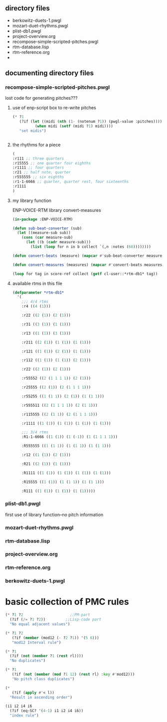 * 
** directory files
- berkowitz-duets-1.pwgl
- mozart-duet-rhythms.pwgl
- plist-db1.pwgl
- project-overview.org
- recompose-simple-scripted-pitches.pwgl
- rtm-database.lisp
- rtm-reference.org
- 
** documenting directory files
*** recompose-simple-scripted-pitches.pwgl
lost code for generating pitches???
**** use of enp-script box to re-write pitches

#+BEGIN_SRC lisp
(* ?1 
   (?if (let ((midi (nth (1- (notenum ?1)) (pwgl-value :pitches))))
          (when midi (setf (midi ?1) midi))))
   "set midis")


#+END_SRC

**** the rhythms for a piece
#+BEGIN_SRC lisp
(
:r111 ;; three quarters
:r15555 ;; one quarter four eighths
:r1111 ;; four quarters
:r21 ;; half note, quarter
:r555555 ;; six eighths
:r1-1-6666 ;; quarter, quarter rest, four sixteenths
:r1111
)
#+END_SRC

**** my library function

ENP-VOICE-RTM library
convert-measures

#+BEGIN_SRC lisp
(in-package :ENP-VOICE-RTM)

(defun sub-beat-converter (sub)
  (let ((measure-sub sub))
    (cons (car measure-sub)
	  (let ((b (cadr measure-sub)))
	    (list (loop for n in b collect `(,n :notes (60))))))))

(defun convert-beats (measure) (mapcar #'sub-beat-converter measure))

(defun convert-measures (measures) (mapcar #'convert-beats measures))

#+END_SRC
#+BEGIN_SRC lisp
(loop for tag in score-ref collect (getf cl-user::*rtm-db1* tag))
#+END_SRC
**** available rtms in this file

#+BEGIN_SRC lisp
(defparameter *rtm-db1* 
  '(
    ;;; 4/4 rtms
    :r4 ((4 (1)))

    :r22 ((2 (1)) (2 (1)))

    :r31 ((3 (1)) (1 (1)))

    :r13 ((1 (1)) (3 (1)))

    :r211 ((2 (1)) (1 (1)) (1 (1)))

    :r121 ((1 (1)) (2 (1)) (1 (1)))

    :r112 ((1 (1)) (1 (1)) (2 (1)))

    :r22 ((2 (1)) (2 (1)))

    :r55552 ((2 (1 1 1 1)) (2 (1)))

    :r25555 ((2 (1)) (2 (1 1 1 1)))

    :r55255 ((1 (1 1)) (2 (1)) (1 (1 1)))

    :r555511 ((2 (1 1 1 1)) (2 (1 1)))

    :r115555 ((2 (1 1)) (2 (1 1 1 1)))

    :r1111 ((1 (1)) (1 (1)) (1 (1)) (1 (1)))

    ;;; 3/4 rtms
    :R1-1-6666 ((1 (1)) (1 (-1)) (1 (1 1 1 1)))
    
    :R555555 ((1 (1 1)) (1 (1 1)) (1 (1 1)))

    :r12 ((1 (1)) (2 (1)))
    
    :R21 ((2 (1)) (1 (1)))

    :R1111 ((1 (1)) (1 (1)) (1 (1)) (1 (1)))

    :R15555 ((1 (1)) (1 (1 1)) (1 (1 1)))

    :R111 ((1 (1)) (1 (1)) (1 (1)))))
#+END_SRC
*** plist-db1.pwgl
first use of library function--no pitch information
*** mozart-duet-rhythms.pwgl
*** rtm-database.lisp
*** project-overview.org
*** rtm-reference.org
*** berkowitz-duets-1.pwgl
* basic collection of PMC rules
#+BEGIN_SRC lisp
(* ?1 ?2                     ;;PM-part
  (?if (/= ?1 ?2))         ;;Lisp-code part
  "No equal adjacent values")

(* ?1 ?2 
   (?if (member (mod12 (- ?2 ?1)) '(5 6)))
   "mod12 Interval rule")

(* ?1 
  (?if (not (member ?1 (rest rl)))) 
  "No duplicates")

(* ?1 
   (?if (not (member (mod ?1 12) (rest rl) :key #'mod12)))
   "No pitch class duplicates")

(* 
   (?if (apply #'< l)) 
  "Result in ascending order")

(i1 i2 i4 i6 
  (?if (eq-SC? '(4-1) i1 i2 i4 i6)) 
  "index rule")




#+END_SRC
